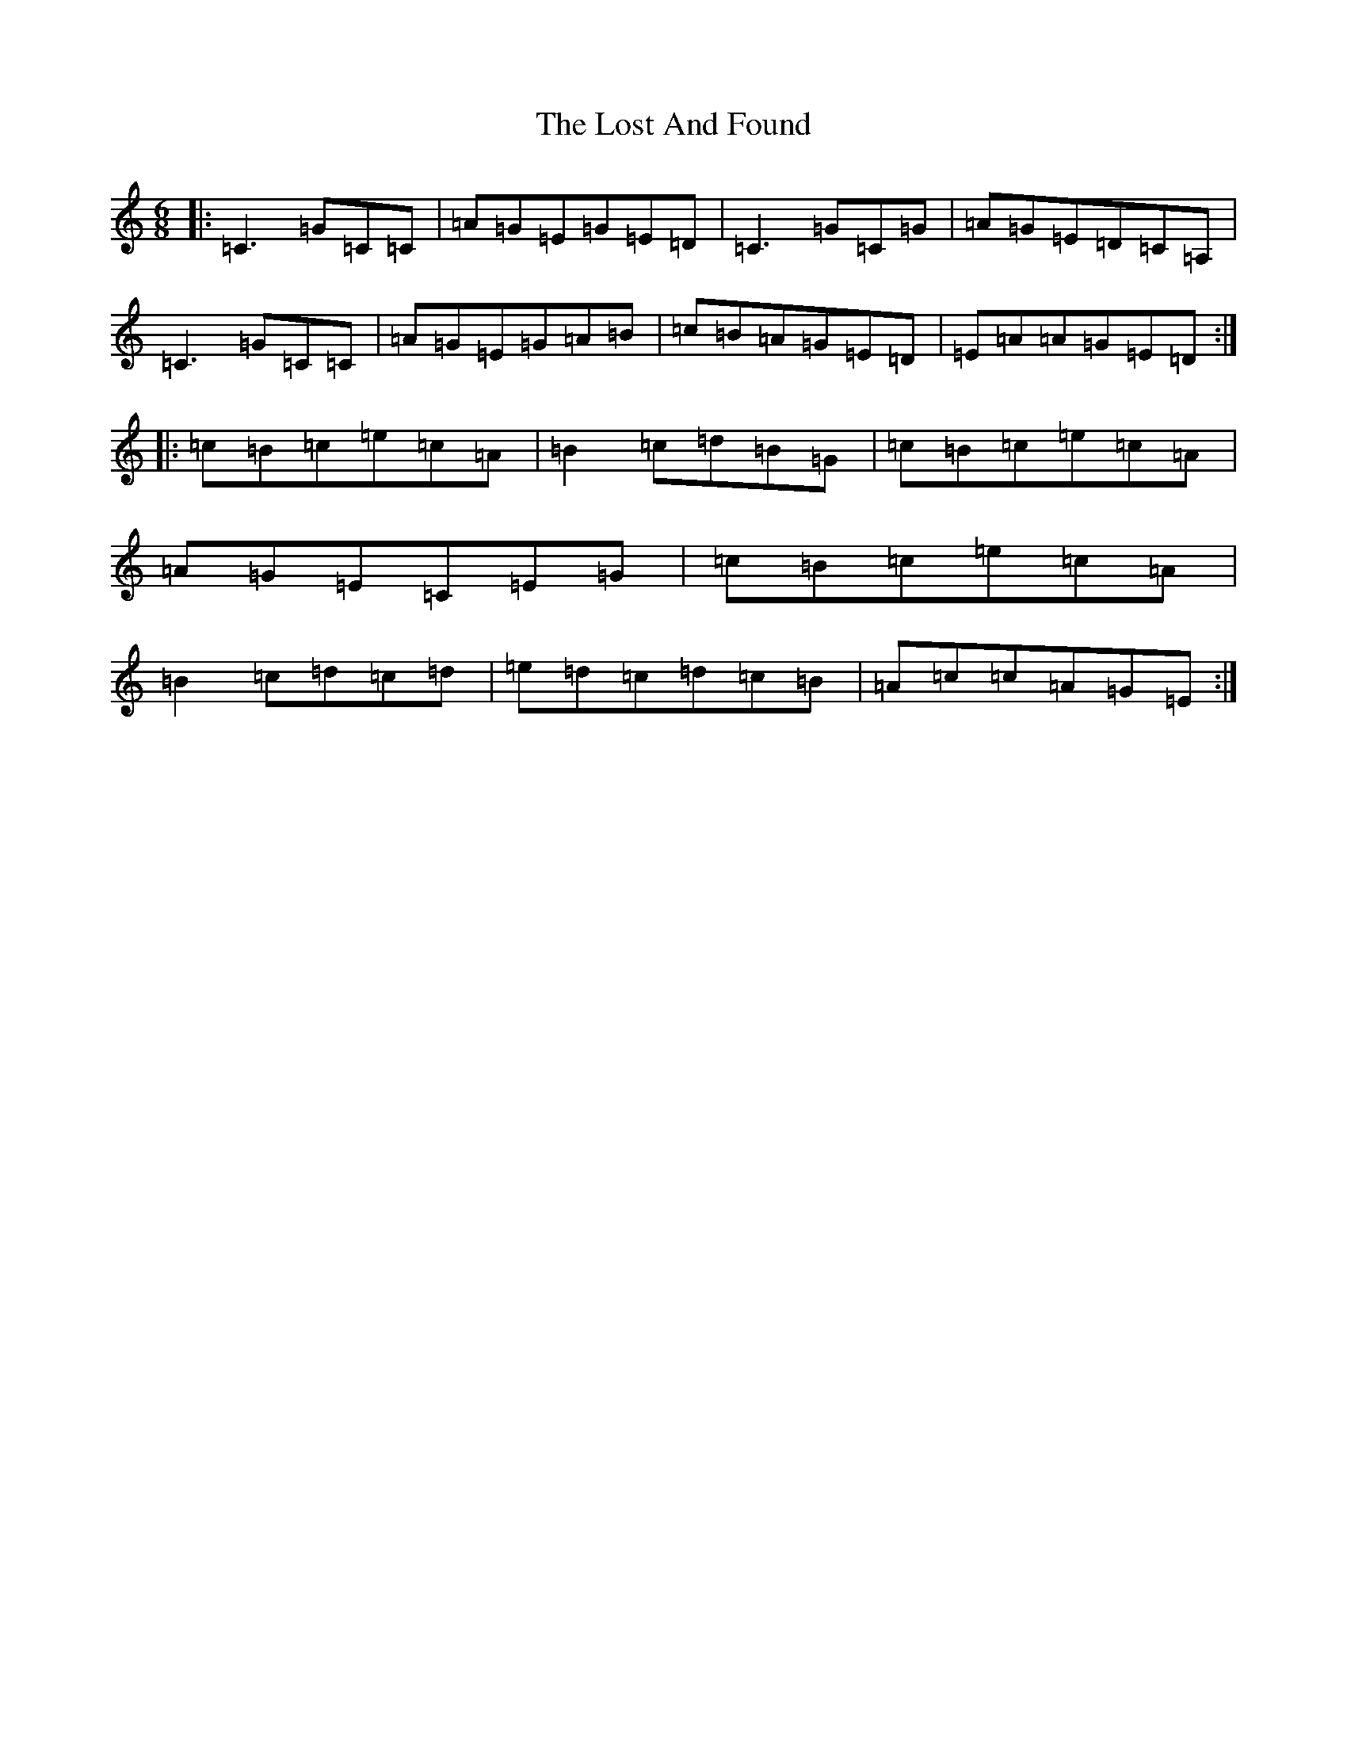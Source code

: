X: 12811
T: Lost And Found, The
S: https://thesession.org/tunes/1160#setting14427
Z: G Major
R: jig
M: 6/8
L: 1/8
K: C Major
|:=C3=G=C=C|=A=G=E=G=E=D|=C3=G=C=G|=A=G=E=D=C=A,|=C3=G=C=C|=A=G=E=G=A=B|=c=B=A=G=E=D|=E=A=A=G=E=D:||:=c=B=c=e=c=A|=B2=c=d=B=G|=c=B=c=e=c=A|=A=G=E=C=E=G|=c=B=c=e=c=A|=B2=c=d=c=d|=e=d=c=d=c=B|=A=c=c=A=G=E:|